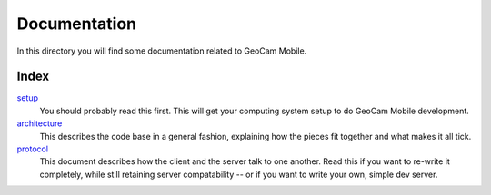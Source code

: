 Documentation
=============
In this directory you will find some documentation related to GeoCam Mobile.

Index
-----
setup_
    You should probably read this first.  This will get your computing system
    setup to do GeoCam Mobile development.

architecture_
    This describes the code base in a general fashion, explaining how the
    pieces fit together and what makes it all tick.

protocol_
    This document describes how the client and the server talk to one another.
    Read this if you want to re-write it completely, while still retaining
    server compatability -- or if you want to write your own, simple dev 
    server.

.. _setup: ./setup.rst
.. _architecture: ./architecture.rst
.. _protocol: ./protocol.rst

